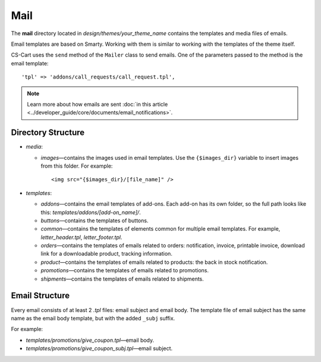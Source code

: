 ****
Mail
****

The **mail** directory located in *design/themes/your_theme_name* contains the templates and media files of emails.

Email templates are based on Smarty. Working with them is similar to working with the templates of the theme itself.

CS-Cart uses the ``send`` method of the ``Mailer`` class to send emails. One of the parameters passed to the method is the email template::

  'tpl' => 'addons/call_requests/call_request.tpl',

.. note::

    Learn more about how emails are sent :doc:`in this article <../developer_guide/core/documents/email_notifications>`.

===================
Directory Structure
===================

* *media*:

  * *images*—contains the images used in email templates. Use the ``{$images_dir}`` variable to insert images from this folder. For example::

      <img src="{$images_dir}/[file_name]" />

* *templates*:

  * *addons*—contains the email templates of add-ons. Each add-on has its own folder, so the full path looks like this: *templates/addons/[add-on_name]/*.

  * *buttons*—contains the templates of buttons.

  * *common*—contains the templates of elements common for multiple email templates. For example, *letter_header.tpl*, *letter_footer.tpl*.

  * *orders*—contains the templates of emails related to orders: notification, invoice, printable invoice, download link for a downloadable product, tracking information.

  * *product*—contains the templates of emails related to products: the back in stock notification.

  * *promotions*—contains the templates of emails related to promotions.

  * *shipments*—contains the templates of emails related to shipments.

===============
Email Structure
===============

Every email consists of at least 2 *.tpl* files: email subject and email body. The template file of email subject has the same name as the email body template, but with the added ``_subj`` suffix.

For example:

* *templates/promotions/give_coupon.tpl*—email body.

* *templates/promotions/give_coupon_subj.tpl*—email subject.
